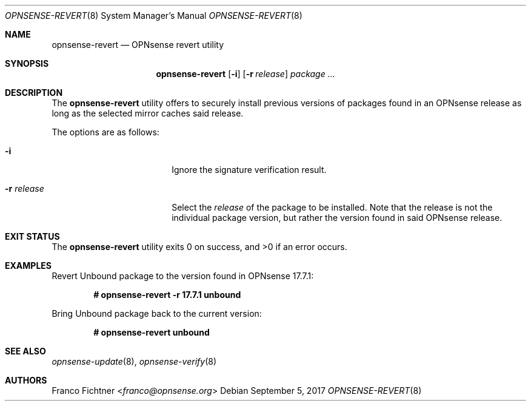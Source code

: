 .\"
.\" Copyright (c) 2016-2017 Franco Fichtner <franco@opnsense.org>
.\" Copyright (c) 2017 Marco Woitschitzky <woi@posteo.de>
.\"
.\" Redistribution and use in source and binary forms, with or without
.\" modification, are permitted provided that the following conditions
.\" are met:
.\"
.\" 1. Redistributions of source code must retain the above copyright
.\"    notice, this list of conditions and the following disclaimer.
.\"
.\" 2. Redistributions in binary form must reproduce the above copyright
.\"    notice, this list of conditions and the following disclaimer in the
.\"    documentation and/or other materials provided with the distribution.
.\"
.\" THIS SOFTWARE IS PROVIDED BY THE AUTHOR AND CONTRIBUTORS ``AS IS'' AND
.\" ANY EXPRESS OR IMPLIED WARRANTIES, INCLUDING, BUT NOT LIMITED TO, THE
.\" IMPLIED WARRANTIES OF MERCHANTABILITY AND FITNESS FOR A PARTICULAR PURPOSE
.\" ARE DISCLAIMED.  IN NO EVENT SHALL THE AUTHOR OR CONTRIBUTORS BE LIABLE
.\" FOR ANY DIRECT, INDIRECT, INCIDENTAL, SPECIAL, EXEMPLARY, OR CONSEQUENTIAL
.\" DAMAGES (INCLUDING, BUT NOT LIMITED TO, PROCUREMENT OF SUBSTITUTE GOODS
.\" OR SERVICES; LOSS OF USE, DATA, OR PROFITS; OR BUSINESS INTERRUPTION)
.\" HOWEVER CAUSED AND ON ANY THEORY OF LIABILITY, WHETHER IN CONTRACT, STRICT
.\" LIABILITY, OR TORT (INCLUDING NEGLIGENCE OR OTHERWISE) ARISING IN ANY WAY
.\" OUT OF THE USE OF THIS SOFTWARE, EVEN IF ADVISED OF THE POSSIBILITY OF
.\" SUCH DAMAGE.
.\"
.Dd September 5, 2017
.Dt OPNSENSE-REVERT 8
.Os
.Sh NAME
.Nm opnsense-revert
.Nd OPNsense revert utility
.Sh SYNOPSIS
.Nm
.Op Fl i
.Op Fl r Ar release
.Ar package ...
.Sh DESCRIPTION
The
.Nm
utility offers to securely install previous versions of packages found
in an OPNsense release as long as the selected mirror caches said release.
.Pp
The options are as follows:
.Bl -tag -width ".Fl r Ar release" -offset indent
.It Fl i
Ignore the signature verification result.
.It Fl r Ar release
Select the
.Ar release
of the package to be installed.
Note that the release is not the individual package version,
but rather the version found in said OPNsense release.
.El
.Sh EXIT STATUS
.Ex -std
.Sh EXAMPLES
Revert Unbound package to the version found in OPNsense 17.7.1:
.Pp
.Dl # opnsense-revert -r 17.7.1 unbound
.Pp
Bring Unbound package back to the current version:
.Pp
.Dl # opnsense-revert unbound
.Pp
.Sh SEE ALSO
.Xr opnsense-update 8 ,
.Xr opnsense-verify 8
.Sh AUTHORS
.An Franco Fichtner Aq Mt franco@opnsense.org
